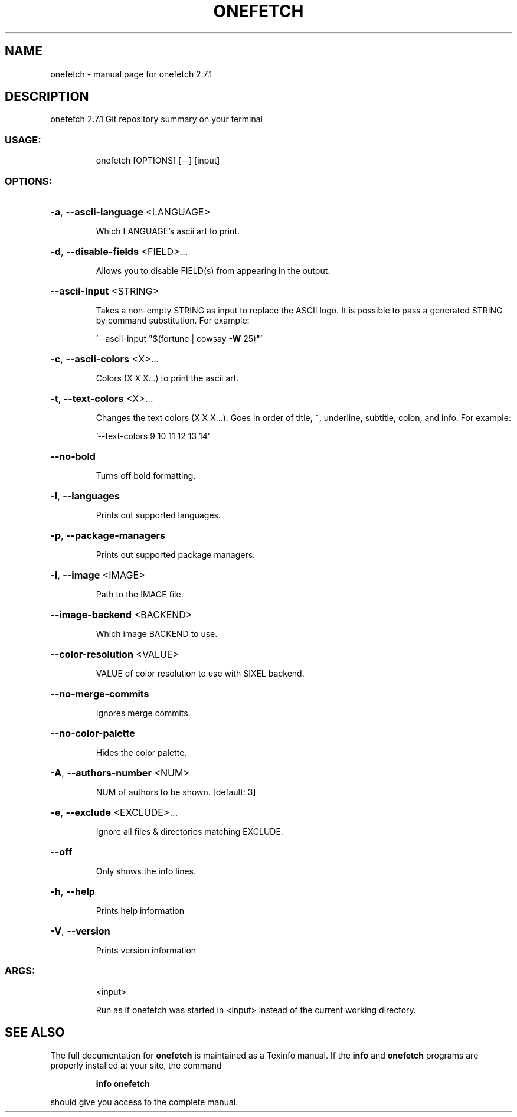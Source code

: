 .\" DO NOT MODIFY THIS FILE!  It was generated by help2man 1.47.13.
.TH ONEFETCH "1" "November 2020" "onefetch 2.7.1" "User Commands"
.SH NAME
onefetch \- manual page for onefetch 2.7.1
.SH DESCRIPTION
onefetch 2.7.1
Git repository summary on your terminal
.SS "USAGE:"
.IP
onefetch [OPTIONS] [\-\-] [input]
.SS "OPTIONS:"
.HP
\fB\-a\fR, \fB\-\-ascii\-language\fR <LANGUAGE>
.IP
Which LANGUAGE's ascii art to print.
.HP
\fB\-d\fR, \fB\-\-disable\-fields\fR <FIELD>...
.IP
Allows you to disable FIELD(s) from appearing in the output.
.HP
\fB\-\-ascii\-input\fR <STRING>
.IP
Takes a non\-empty STRING as input to replace the ASCII logo. It is possible to pass a generated STRING by
command substitution. For example:
.IP
\&'\-\-ascii\-input "$(fortune | cowsay \fB\-W\fR 25)"'
.HP
\fB\-c\fR, \fB\-\-ascii\-colors\fR <X>...
.IP
Colors (X X X...) to print the ascii art.
.HP
\fB\-t\fR, \fB\-\-text\-colors\fR <X>...
.IP
Changes the text colors (X X X...). Goes in order of title, ~, underline, subtitle, colon, and info. For
example:
.IP
\&'\-\-text\-colors 9 10 11 12 13 14'
.HP
\fB\-\-no\-bold\fR
.IP
Turns off bold formatting.
.HP
\fB\-l\fR, \fB\-\-languages\fR
.IP
Prints out supported languages.
.HP
\fB\-p\fR, \fB\-\-package\-managers\fR
.IP
Prints out supported package managers.
.HP
\fB\-i\fR, \fB\-\-image\fR <IMAGE>
.IP
Path to the IMAGE file.
.HP
\fB\-\-image\-backend\fR <BACKEND>
.IP
Which image BACKEND to use.
.HP
\fB\-\-color\-resolution\fR <VALUE>
.IP
VALUE of color resolution to use with SIXEL backend.
.HP
\fB\-\-no\-merge\-commits\fR
.IP
Ignores merge commits.
.HP
\fB\-\-no\-color\-palette\fR
.IP
Hides the color palette.
.HP
\fB\-A\fR, \fB\-\-authors\-number\fR <NUM>
.IP
NUM of authors to be shown. [default: 3]
.HP
\fB\-e\fR, \fB\-\-exclude\fR <EXCLUDE>...
.IP
Ignore all files & directories matching EXCLUDE.
.HP
\fB\-\-off\fR
.IP
Only shows the info lines.
.HP
\fB\-h\fR, \fB\-\-help\fR
.IP
Prints help information
.HP
\fB\-V\fR, \fB\-\-version\fR
.IP
Prints version information
.SS "ARGS:"
.IP
<input>
.IP
Run as if onefetch was started in <input> instead of the current working directory.
.SH "SEE ALSO"
The full documentation for
.B onefetch
is maintained as a Texinfo manual.  If the
.B info
and
.B onefetch
programs are properly installed at your site, the command
.IP
.B info onefetch
.PP
should give you access to the complete manual.
